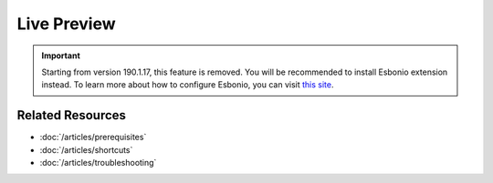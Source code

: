 Live Preview
============

.. important:: Starting from version 190.1.17, this feature is removed. You will
   be recommended to install Esbonio extension instead. To learn more about how
   to configure Esbonio, you can visit `this site <https://docs.esbon.io>`_.

Related Resources
-----------------

- :doc:`/articles/prerequisites`
- :doc:`/articles/shortcuts`
- :doc:`/articles/troubleshooting`
